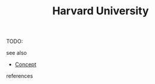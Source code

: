 #+TITLE: Harvard University
#+STARTUP: overview latexpreview inlineimages
#+ROAM_TAGS: location permanent
#+ROAM_ALIAS: "Harvard University" "what is Harvard University" "what Harvard University is"
#+CREATED: [2021-06-13 Paz]
#+LAST_MODIFIED: [2021-06-13 Paz 20:05]

TODO:

- see also ::
#  + [[roam:why is Harvard University important]]
#  + [[roam:founder of Harvard University]]
  + [[file:20210612025056-keyword-concept.org][Concept]]

- references ::
